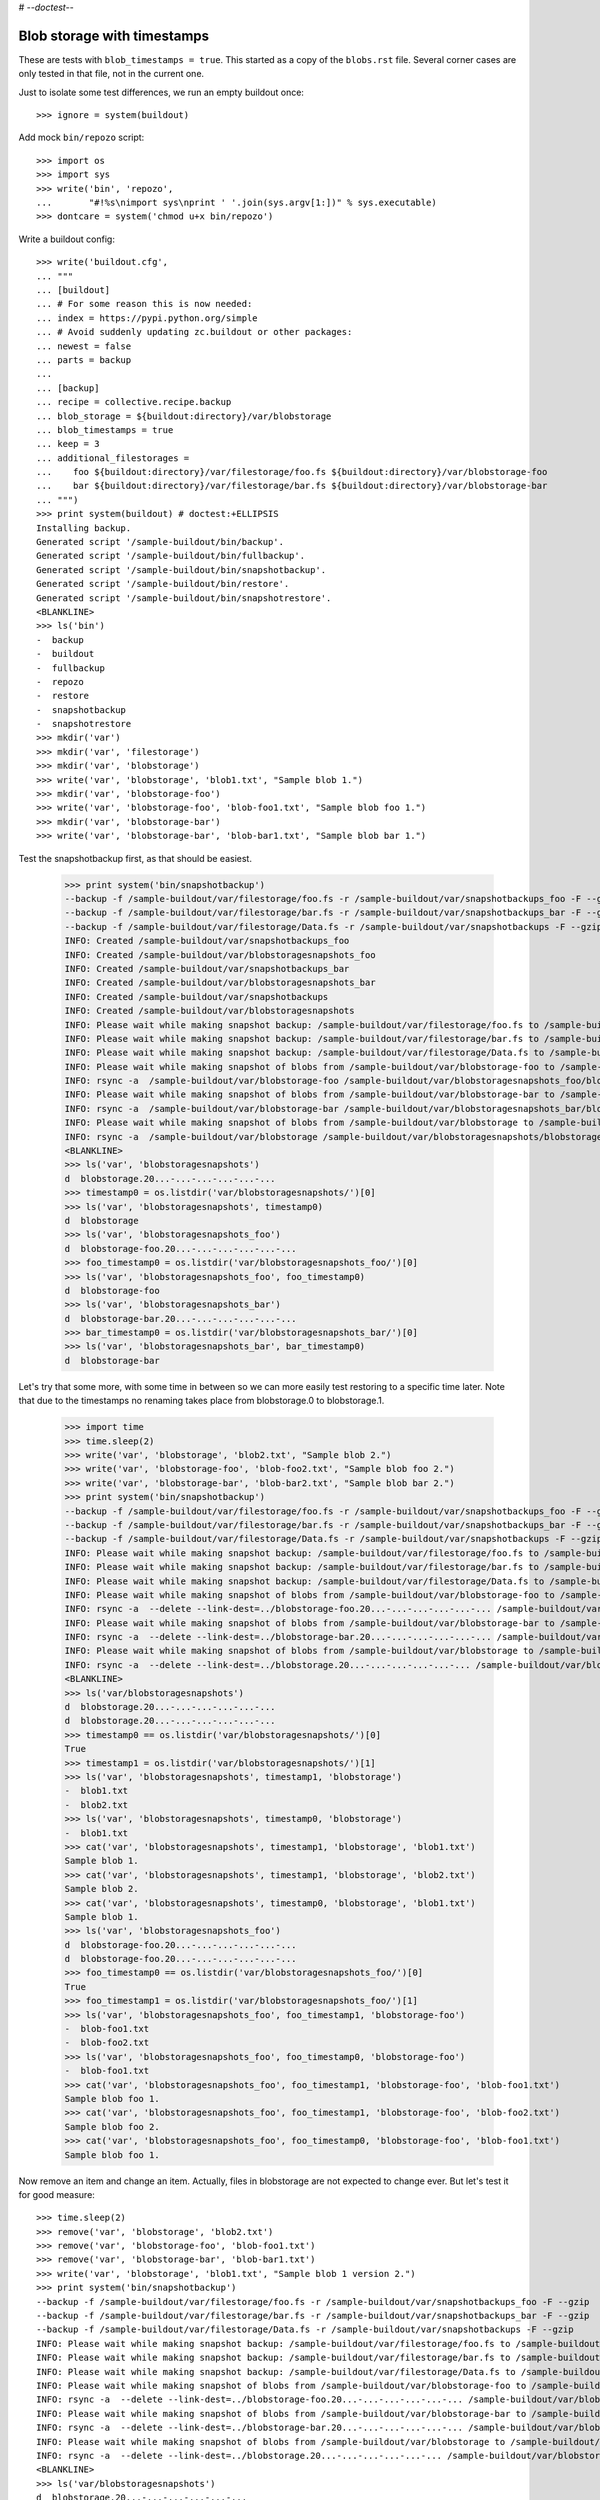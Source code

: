 # -*-doctest-*-

Blob storage with timestamps
============================

These are tests with ``blob_timestamps = true``.
This started as a copy of the ``blobs.rst`` file.
Several corner cases are only tested in that file, not in the current one.

Just to isolate some test differences, we run an empty buildout once::

    >>> ignore = system(buildout)

Add mock ``bin/repozo`` script::

    >>> import os
    >>> import sys
    >>> write('bin', 'repozo',
    ...       "#!%s\nimport sys\nprint ' '.join(sys.argv[1:])" % sys.executable)
    >>> dontcare = system('chmod u+x bin/repozo')

Write a buildout config::

    >>> write('buildout.cfg',
    ... """
    ... [buildout]
    ... # For some reason this is now needed:
    ... index = https://pypi.python.org/simple
    ... # Avoid suddenly updating zc.buildout or other packages:
    ... newest = false
    ... parts = backup
    ...
    ... [backup]
    ... recipe = collective.recipe.backup
    ... blob_storage = ${buildout:directory}/var/blobstorage
    ... blob_timestamps = true
    ... keep = 3
    ... additional_filestorages =
    ...    foo ${buildout:directory}/var/filestorage/foo.fs ${buildout:directory}/var/blobstorage-foo
    ...    bar ${buildout:directory}/var/filestorage/bar.fs ${buildout:directory}/var/blobstorage-bar
    ... """)
    >>> print system(buildout) # doctest:+ELLIPSIS
    Installing backup.
    Generated script '/sample-buildout/bin/backup'.
    Generated script '/sample-buildout/bin/fullbackup'.
    Generated script '/sample-buildout/bin/snapshotbackup'.
    Generated script '/sample-buildout/bin/restore'.
    Generated script '/sample-buildout/bin/snapshotrestore'.
    <BLANKLINE>
    >>> ls('bin')
    -  backup
    -  buildout
    -  fullbackup
    -  repozo
    -  restore
    -  snapshotbackup
    -  snapshotrestore
    >>> mkdir('var')
    >>> mkdir('var', 'filestorage')
    >>> mkdir('var', 'blobstorage')
    >>> write('var', 'blobstorage', 'blob1.txt', "Sample blob 1.")
    >>> mkdir('var', 'blobstorage-foo')
    >>> write('var', 'blobstorage-foo', 'blob-foo1.txt', "Sample blob foo 1.")
    >>> mkdir('var', 'blobstorage-bar')
    >>> write('var', 'blobstorage-bar', 'blob-bar1.txt', "Sample blob bar 1.")

Test the snapshotbackup first, as that should be easiest.

    >>> print system('bin/snapshotbackup')
    --backup -f /sample-buildout/var/filestorage/foo.fs -r /sample-buildout/var/snapshotbackups_foo -F --gzip
    --backup -f /sample-buildout/var/filestorage/bar.fs -r /sample-buildout/var/snapshotbackups_bar -F --gzip
    --backup -f /sample-buildout/var/filestorage/Data.fs -r /sample-buildout/var/snapshotbackups -F --gzip
    INFO: Created /sample-buildout/var/snapshotbackups_foo
    INFO: Created /sample-buildout/var/blobstoragesnapshots_foo
    INFO: Created /sample-buildout/var/snapshotbackups_bar
    INFO: Created /sample-buildout/var/blobstoragesnapshots_bar
    INFO: Created /sample-buildout/var/snapshotbackups
    INFO: Created /sample-buildout/var/blobstoragesnapshots
    INFO: Please wait while making snapshot backup: /sample-buildout/var/filestorage/foo.fs to /sample-buildout/var/snapshotbackups_foo
    INFO: Please wait while making snapshot backup: /sample-buildout/var/filestorage/bar.fs to /sample-buildout/var/snapshotbackups_bar
    INFO: Please wait while making snapshot backup: /sample-buildout/var/filestorage/Data.fs to /sample-buildout/var/snapshotbackups
    INFO: Please wait while making snapshot of blobs from /sample-buildout/var/blobstorage-foo to /sample-buildout/var/blobstoragesnapshots_foo
    INFO: rsync -a  /sample-buildout/var/blobstorage-foo /sample-buildout/var/blobstoragesnapshots_foo/blobstorage-foo.20...
    INFO: Please wait while making snapshot of blobs from /sample-buildout/var/blobstorage-bar to /sample-buildout/var/blobstoragesnapshots_bar
    INFO: rsync -a  /sample-buildout/var/blobstorage-bar /sample-buildout/var/blobstoragesnapshots_bar/blobstorage-bar.20...
    INFO: Please wait while making snapshot of blobs from /sample-buildout/var/blobstorage to /sample-buildout/var/blobstoragesnapshots
    INFO: rsync -a  /sample-buildout/var/blobstorage /sample-buildout/var/blobstoragesnapshots/blobstorage.20...-...-...-...-...-...
    <BLANKLINE>
    >>> ls('var', 'blobstoragesnapshots')
    d  blobstorage.20...-...-...-...-...-...
    >>> timestamp0 = os.listdir('var/blobstoragesnapshots/')[0]
    >>> ls('var', 'blobstoragesnapshots', timestamp0)
    d  blobstorage
    >>> ls('var', 'blobstoragesnapshots_foo')
    d  blobstorage-foo.20...-...-...-...-...-...
    >>> foo_timestamp0 = os.listdir('var/blobstoragesnapshots_foo/')[0]
    >>> ls('var', 'blobstoragesnapshots_foo', foo_timestamp0)
    d  blobstorage-foo
    >>> ls('var', 'blobstoragesnapshots_bar')
    d  blobstorage-bar.20...-...-...-...-...-...
    >>> bar_timestamp0 = os.listdir('var/blobstoragesnapshots_bar/')[0]
    >>> ls('var', 'blobstoragesnapshots_bar', bar_timestamp0)
    d  blobstorage-bar

Let's try that some more, with some time in between so we can more easily test restoring to a specific time later.
Note that due to the timestamps no renaming takes place from blobstorage.0 to blobstorage.1.

    >>> import time
    >>> time.sleep(2)
    >>> write('var', 'blobstorage', 'blob2.txt', "Sample blob 2.")
    >>> write('var', 'blobstorage-foo', 'blob-foo2.txt', "Sample blob foo 2.")
    >>> write('var', 'blobstorage-bar', 'blob-bar2.txt', "Sample blob bar 2.")
    >>> print system('bin/snapshotbackup')
    --backup -f /sample-buildout/var/filestorage/foo.fs -r /sample-buildout/var/snapshotbackups_foo -F --gzip
    --backup -f /sample-buildout/var/filestorage/bar.fs -r /sample-buildout/var/snapshotbackups_bar -F --gzip
    --backup -f /sample-buildout/var/filestorage/Data.fs -r /sample-buildout/var/snapshotbackups -F --gzip
    INFO: Please wait while making snapshot backup: /sample-buildout/var/filestorage/foo.fs to /sample-buildout/var/snapshotbackups_foo
    INFO: Please wait while making snapshot backup: /sample-buildout/var/filestorage/bar.fs to /sample-buildout/var/snapshotbackups_bar
    INFO: Please wait while making snapshot backup: /sample-buildout/var/filestorage/Data.fs to /sample-buildout/var/snapshotbackups
    INFO: Please wait while making snapshot of blobs from /sample-buildout/var/blobstorage-foo to /sample-buildout/var/blobstoragesnapshots_foo
    INFO: rsync -a  --delete --link-dest=../blobstorage-foo.20...-...-...-...-...-... /sample-buildout/var/blobstorage-foo /sample-buildout/var/blobstoragesnapshots_foo/blobstorage-foo.20...-...-...-...-...-...
    INFO: Please wait while making snapshot of blobs from /sample-buildout/var/blobstorage-bar to /sample-buildout/var/blobstoragesnapshots_bar
    INFO: rsync -a  --delete --link-dest=../blobstorage-bar.20...-...-...-...-...-... /sample-buildout/var/blobstorage-bar /sample-buildout/var/blobstoragesnapshots_bar/blobstorage-bar.20...-...-...-...-...-...
    INFO: Please wait while making snapshot of blobs from /sample-buildout/var/blobstorage to /sample-buildout/var/blobstoragesnapshots
    INFO: rsync -a  --delete --link-dest=../blobstorage.20...-...-...-...-...-... /sample-buildout/var/blobstorage /sample-buildout/var/blobstoragesnapshots/blobstorage.20...-...-...-...-...-...
    <BLANKLINE>
    >>> ls('var/blobstoragesnapshots')
    d  blobstorage.20...-...-...-...-...-...
    d  blobstorage.20...-...-...-...-...-...
    >>> timestamp0 == os.listdir('var/blobstoragesnapshots/')[0]
    True
    >>> timestamp1 = os.listdir('var/blobstoragesnapshots/')[1]
    >>> ls('var', 'blobstoragesnapshots', timestamp1, 'blobstorage')
    -  blob1.txt
    -  blob2.txt
    >>> ls('var', 'blobstoragesnapshots', timestamp0, 'blobstorage')
    -  blob1.txt
    >>> cat('var', 'blobstoragesnapshots', timestamp1, 'blobstorage', 'blob1.txt')
    Sample blob 1.
    >>> cat('var', 'blobstoragesnapshots', timestamp1, 'blobstorage', 'blob2.txt')
    Sample blob 2.
    >>> cat('var', 'blobstoragesnapshots', timestamp0, 'blobstorage', 'blob1.txt')
    Sample blob 1.
    >>> ls('var', 'blobstoragesnapshots_foo')
    d  blobstorage-foo.20...-...-...-...-...-...
    d  blobstorage-foo.20...-...-...-...-...-...
    >>> foo_timestamp0 == os.listdir('var/blobstoragesnapshots_foo/')[0]
    True
    >>> foo_timestamp1 = os.listdir('var/blobstoragesnapshots_foo/')[1]
    >>> ls('var', 'blobstoragesnapshots_foo', foo_timestamp1, 'blobstorage-foo')
    -  blob-foo1.txt
    -  blob-foo2.txt
    >>> ls('var', 'blobstoragesnapshots_foo', foo_timestamp0, 'blobstorage-foo')
    -  blob-foo1.txt
    >>> cat('var', 'blobstoragesnapshots_foo', foo_timestamp1, 'blobstorage-foo', 'blob-foo1.txt')
    Sample blob foo 1.
    >>> cat('var', 'blobstoragesnapshots_foo', foo_timestamp1, 'blobstorage-foo', 'blob-foo2.txt')
    Sample blob foo 2.
    >>> cat('var', 'blobstoragesnapshots_foo', foo_timestamp0, 'blobstorage-foo', 'blob-foo1.txt')
    Sample blob foo 1.

Now remove an item and change an item.
Actually, files in blobstorage are not expected to change ever.
But let's test it for good measure::

    >>> time.sleep(2)
    >>> remove('var', 'blobstorage', 'blob2.txt')
    >>> remove('var', 'blobstorage-foo', 'blob-foo1.txt')
    >>> remove('var', 'blobstorage-bar', 'blob-bar1.txt')
    >>> write('var', 'blobstorage', 'blob1.txt', "Sample blob 1 version 2.")
    >>> print system('bin/snapshotbackup')
    --backup -f /sample-buildout/var/filestorage/foo.fs -r /sample-buildout/var/snapshotbackups_foo -F --gzip
    --backup -f /sample-buildout/var/filestorage/bar.fs -r /sample-buildout/var/snapshotbackups_bar -F --gzip
    --backup -f /sample-buildout/var/filestorage/Data.fs -r /sample-buildout/var/snapshotbackups -F --gzip
    INFO: Please wait while making snapshot backup: /sample-buildout/var/filestorage/foo.fs to /sample-buildout/var/snapshotbackups_foo
    INFO: Please wait while making snapshot backup: /sample-buildout/var/filestorage/bar.fs to /sample-buildout/var/snapshotbackups_bar
    INFO: Please wait while making snapshot backup: /sample-buildout/var/filestorage/Data.fs to /sample-buildout/var/snapshotbackups
    INFO: Please wait while making snapshot of blobs from /sample-buildout/var/blobstorage-foo to /sample-buildout/var/blobstoragesnapshots_foo
    INFO: rsync -a  --delete --link-dest=../blobstorage-foo.20...-...-...-...-...-... /sample-buildout/var/blobstorage-foo /sample-buildout/var/blobstoragesnapshots_foo/blobstorage-foo.20...-...-...-...-...-...
    INFO: Please wait while making snapshot of blobs from /sample-buildout/var/blobstorage-bar to /sample-buildout/var/blobstoragesnapshots_bar
    INFO: rsync -a  --delete --link-dest=../blobstorage-bar.20...-...-...-...-...-... /sample-buildout/var/blobstorage-bar /sample-buildout/var/blobstoragesnapshots_bar/blobstorage-bar.20...-...-...-...-...-...
    INFO: Please wait while making snapshot of blobs from /sample-buildout/var/blobstorage to /sample-buildout/var/blobstoragesnapshots
    INFO: rsync -a  --delete --link-dest=../blobstorage.20...-...-...-...-...-... /sample-buildout/var/blobstorage /sample-buildout/var/blobstoragesnapshots/blobstorage.20...-...-...-...-...-...
    <BLANKLINE>
    >>> ls('var/blobstoragesnapshots')
    d  blobstorage.20...-...-...-...-...-...
    d  blobstorage.20...-...-...-...-...-...
    d  blobstorage.20...-...-...-...-...-...
    >>> timestamp0 == os.listdir('var/blobstoragesnapshots/')[0]
    True
    >>> timestamp1 == os.listdir('var/blobstoragesnapshots/')[1]
    True
    >>> timestamp2 = os.listdir('var/blobstoragesnapshots/')[2]
    >>> ls('var', 'blobstoragesnapshots', timestamp2, 'blobstorage')
    -  blob1.txt
    >>> ls('var', 'blobstoragesnapshots', timestamp1, 'blobstorage')
    -  blob1.txt
    -  blob2.txt
    >>> ls('var', 'blobstoragesnapshots', timestamp0, 'blobstorage')
    -  blob1.txt
    >>> cat('var', 'blobstoragesnapshots', timestamp2, 'blobstorage', 'blob1.txt')
    Sample blob 1 version 2.
    >>> cat('var', 'blobstoragesnapshots', timestamp1, 'blobstorage', 'blob1.txt')
    Sample blob 1.
    >>> cat('var', 'blobstoragesnapshots', timestamp0, 'blobstorage', 'blob1.txt')
    Sample blob 1.
    >>> ls('var', 'blobstoragesnapshots_foo')
    d  blobstorage-foo.20...-...-...-...-...-...
    d  blobstorage-foo.20...-...-...-...-...-...
    d  blobstorage-foo.20...-...-...-...-...-...
    >>> foo_timestamp0 == os.listdir('var/blobstoragesnapshots_foo/')[0]
    True
    >>> foo_timestamp1 == os.listdir('var/blobstoragesnapshots_foo/')[1]
    True
    >>> foo_timestamp2 = os.listdir('var/blobstoragesnapshots_foo/')[2]
    >>> ls('var', 'blobstoragesnapshots_foo', foo_timestamp2, 'blobstorage-foo')
    -  blob-foo2.txt
    >>> ls('var', 'blobstoragesnapshots_foo', foo_timestamp1, 'blobstorage-foo')
    -  blob-foo1.txt
    -  blob-foo2.txt
    >>> ls('var', 'blobstoragesnapshots_foo', foo_timestamp0, 'blobstorage-foo')
    -  blob-foo1.txt

Let's check the inodes of two files, to see if they are the same.  Not
sure if this works on all operating systems.

    >>> stat_0 = os.stat('var/blobstoragesnapshots/{0}/blobstorage/blob1.txt'.format(timestamp0))
    >>> stat_1 = os.stat('var/blobstoragesnapshots/{0}/blobstorage/blob1.txt'.format(timestamp1))
    >>> stat_0.st_ino == stat_1.st_ino
    True

Let's see how a bin/backup goes:

    >>> print system('bin/backup')
    --backup -f /sample-buildout/var/filestorage/foo.fs -r /sample-buildout/var/backups_foo --quick --gzip
    --backup -f /sample-buildout/var/filestorage/bar.fs -r /sample-buildout/var/backups_bar --quick --gzip
    --backup -f /sample-buildout/var/filestorage/Data.fs -r /sample-buildout/var/backups --quick --gzip
    INFO: Created /sample-buildout/var/backups_foo
    INFO: Created /sample-buildout/var/blobstoragebackups_foo
    INFO: Created /sample-buildout/var/backups_bar
    INFO: Created /sample-buildout/var/blobstoragebackups_bar
    INFO: Created /sample-buildout/var/backups
    INFO: Created /sample-buildout/var/blobstoragebackups
    INFO: Please wait while backing up database file: /sample-buildout/var/filestorage/foo.fs to /sample-buildout/var/backups_foo
    INFO: Please wait while backing up database file: /sample-buildout/var/filestorage/bar.fs to /sample-buildout/var/backups_bar
    INFO: Please wait while backing up database file: /sample-buildout/var/filestorage/Data.fs to /sample-buildout/var/backups
    INFO: Please wait while backing up blobs from /sample-buildout/var/blobstorage-foo to /sample-buildout/var/blobstoragebackups_foo
    INFO: rsync -a  /sample-buildout/var/blobstorage-foo /sample-buildout/var/blobstoragebackups_foo/blobstorage-foo.20...-...-...-...-...-...
    INFO: Please wait while backing up blobs from /sample-buildout/var/blobstorage-bar to /sample-buildout/var/blobstoragebackups_bar
    INFO: rsync -a  /sample-buildout/var/blobstorage-bar /sample-buildout/var/blobstoragebackups_bar/blobstorage-bar.20...-...-...-...-...-...
    INFO: Please wait while backing up blobs from /sample-buildout/var/blobstorage to /sample-buildout/var/blobstoragebackups
    INFO: rsync -a  /sample-buildout/var/blobstorage /sample-buildout/var/blobstoragebackups/blobstorage.20...-...-...-...-...-...
    <BLANKLINE>
    >>> backup_timestamp0 = os.listdir('var/blobstoragebackups/')[0]
    >>> ls('var', 'blobstoragebackups')
    d  blobstorage.20...-...-...-...-...-...
    >>> ls('var', 'blobstoragebackups', backup_timestamp0)
    d  blobstorage
    >>> ls('var', 'blobstoragebackups', backup_timestamp0, 'blobstorage')
    -  blob1.txt
    >>> foo_backup_timestamp0 = os.listdir('var/blobstoragebackups_foo/')[0]
    >>> ls('var', 'blobstoragebackups_foo')
    d  blobstorage-foo.20...-...-...-...-...-...
    >>> ls('var', 'blobstoragebackups_foo', foo_backup_timestamp0)
    d  blobstorage-foo
    >>> ls('var', 'blobstoragebackups_foo', foo_backup_timestamp0, 'blobstorage-foo')
    -  blob-foo2.txt

We try again with an extra 'blob' and a changed 'blob':

    >>> time.sleep(2)
    >>> write('var', 'blobstorage', 'blob2.txt', "Sample blob 2.")
    >>> write('var', 'blobstorage', 'blob1.txt', "Sample blob 1 version 3.")
    >>> print system('bin/backup')
    --backup -f /sample-buildout/var/filestorage/foo.fs -r /sample-buildout/var/backups_foo --quick --gzip
    --backup -f /sample-buildout/var/filestorage/bar.fs -r /sample-buildout/var/backups_bar --quick --gzip
    --backup -f /sample-buildout/var/filestorage/Data.fs -r /sample-buildout/var/backups --quick --gzip
    INFO: Please wait while backing up database file: /sample-buildout/var/filestorage/foo.fs to /sample-buildout/var/backups_foo
    INFO: Please wait while backing up database file: /sample-buildout/var/filestorage/bar.fs to /sample-buildout/var/backups_bar
    INFO: Please wait while backing up database file: /sample-buildout/var/filestorage/Data.fs to /sample-buildout/var/backups
    INFO: Please wait while backing up blobs from /sample-buildout/var/blobstorage-foo to /sample-buildout/var/blobstoragebackups_foo
    INFO: rsync -a  --delete --link-dest=../blobstorage-foo.20...-...-...-...-...-... /sample-buildout/var/blobstorage-foo /sample-buildout/var/blobstoragebackups_foo/blobstorage-foo.20...-...-...-...-...-...
    INFO: Please wait while backing up blobs from /sample-buildout/var/blobstorage-bar to /sample-buildout/var/blobstoragebackups_bar
    INFO: rsync -a  --delete --link-dest=../blobstorage-bar.20...-...-...-...-...-... /sample-buildout/var/blobstorage-bar /sample-buildout/var/blobstoragebackups_bar/blobstorage-bar.20...-...-...-...-...-...
    INFO: Please wait while backing up blobs from /sample-buildout/var/blobstorage to /sample-buildout/var/blobstoragebackups
    INFO: rsync -a  --delete --link-dest=../blobstorage.20...-...-...-...-...-... /sample-buildout/var/blobstorage /sample-buildout/var/blobstoragebackups/blobstorage.20...-...-...-...-...-...
    <BLANKLINE>
    >>> ls('var', 'blobstoragebackups')
    d  blobstorage.20...-...-...-...-...-...
    d  blobstorage.20...-...-...-...-...-...
    >>> backup_timestamp0 == os.listdir('var/blobstoragebackups/')[0]
    True
    >>> backup_timestamp1 = os.listdir('var/blobstoragebackups/')[1]
    >>> ls('var', 'blobstoragebackups', backup_timestamp1, 'blobstorage')
    -  blob1.txt
    -  blob2.txt
    >>> ls('var', 'blobstoragebackups', backup_timestamp0, 'blobstorage')
    -  blob1.txt
    >>> cat('var', 'blobstoragebackups', backup_timestamp1, 'blobstorage', 'blob1.txt')
    Sample blob 1 version 3.
    >>> cat('var', 'blobstoragebackups', backup_timestamp0, 'blobstorage', 'blob1.txt')
    Sample blob 1 version 2.

Write a third file.

    >>> write('var', 'blobstorage', 'blob3.txt', "Sample blob 3.")
    >>> ls('var/blobstorage')
    -  blob1.txt
    -  blob2.txt
    -  blob3.txt

Now try a restore.
The third file should be gone afterwards::

    >>> print system('bin/restore', input='no\n')
    <BLANKLINE>
    This will replace the filestorage:
        /sample-buildout/var/filestorage/foo.fs
        /sample-buildout/var/filestorage/bar.fs
        /sample-buildout/var/filestorage/Data.fs
    This will replace the blobstorage:
        /sample-buildout/var/blobstorage-foo
        /sample-buildout/var/blobstorage-bar
        /sample-buildout/var/blobstorage
    Are you sure? (yes/No)?
    INFO: Not restoring.
    <BLANKLINE>
    >>> ls('var/blobstorage')
    -  blob1.txt
    -  blob2.txt
    -  blob3.txt
    >>> print system('bin/restore', input='yes\n')
    --recover -o /sample-buildout/var/filestorage/foo.fs -r /sample-buildout/var/backups_foo
    --recover -o /sample-buildout/var/filestorage/bar.fs -r /sample-buildout/var/backups_bar
    --recover -o /sample-buildout/var/filestorage/Data.fs -r /sample-buildout/var/backups
    <BLANKLINE>
    This will replace the filestorage:
        /sample-buildout/var/filestorage/foo.fs
        /sample-buildout/var/filestorage/bar.fs
        /sample-buildout/var/filestorage/Data.fs
    This will replace the blobstorage:
        /sample-buildout/var/blobstorage-foo
        /sample-buildout/var/blobstorage-bar
        /sample-buildout/var/blobstorage
    Are you sure? (yes/No)?
    INFO: Please wait while restoring database file: /sample-buildout/var/backups_foo to /sample-buildout/var/filestorage/foo.fs
    INFO: Please wait while restoring database file: /sample-buildout/var/backups_bar to /sample-buildout/var/filestorage/bar.fs
    INFO: Please wait while restoring database file: /sample-buildout/var/backups to /sample-buildout/var/filestorage/Data.fs
    INFO: Restoring blobs from /sample-buildout/var/blobstoragebackups_foo to /sample-buildout/var/blobstorage-foo
    INFO: rsync -a  --delete /sample-buildout/var/blobstoragebackups_foo/blobstorage-foo.20...-...-...-...-...-.../blobstorage-foo /sample-buildout/var
    INFO: Restoring blobs from /sample-buildout/var/blobstoragebackups_bar to /sample-buildout/var/blobstorage-bar
    INFO: rsync -a  --delete /sample-buildout/var/blobstoragebackups_bar/blobstorage-bar.20...-...-...-...-...-.../blobstorage-bar /sample-buildout/var
    INFO: Restoring blobs from /sample-buildout/var/blobstoragebackups to /sample-buildout/var/blobstorage
    INFO: rsync -a  --delete /sample-buildout/var/blobstoragebackups/blobstorage.20...-...-...-...-...-.../blobstorage /sample-buildout/var
    <BLANKLINE>
    >>> ls('var/blobstorage')
    -  blob1.txt
    -  blob2.txt
    >>> cat('var', 'blobstorage', 'blob1.txt')
    Sample blob 1 version 3.

With the ``no-prompt`` option we avoid the question::

    >>> write('var', 'blobstorage', 'blob3.txt', "Sample blob 3.")
    >>> ls('var/blobstorage')
    -  blob1.txt
    -  blob2.txt
    -  blob3.txt
    >>> print system('bin/restore --no-prompt')
    --recover -o /sample-buildout/var/filestorage/foo.fs -r /sample-buildout/var/backups_foo
    --recover -o /sample-buildout/var/filestorage/bar.fs -r /sample-buildout/var/backups_bar
    --recover -o /sample-buildout/var/filestorage/Data.fs -r /sample-buildout/var/backups
    <BLANKLINE>
    INFO: Please wait while restoring database file: /sample-buildout/var/backups_foo to /sample-buildout/var/filestorage/foo.fs
    INFO: Please wait while restoring database file: /sample-buildout/var/backups_bar to /sample-buildout/var/filestorage/bar.fs
    INFO: Please wait while restoring database file: /sample-buildout/var/backups to /sample-buildout/var/filestorage/Data.fs
    INFO: Restoring blobs from /sample-buildout/var/blobstoragebackups_foo to /sample-buildout/var/blobstorage-foo
    INFO: rsync -a  --delete /sample-buildout/var/blobstoragebackups_foo/blobstorage-foo.20...-...-...-...-...-.../blobstorage-foo /sample-buildout/var
    INFO: Restoring blobs from /sample-buildout/var/blobstoragebackups_bar to /sample-buildout/var/blobstorage-bar
    INFO: rsync -a  --delete /sample-buildout/var/blobstoragebackups_bar/blobstorage-bar.20...-...-...-...-...-.../blobstorage-bar /sample-buildout/var
    INFO: Restoring blobs from /sample-buildout/var/blobstoragebackups to /sample-buildout/var/blobstorage
    INFO: rsync -a  --delete /sample-buildout/var/blobstoragebackups/blobstorage.20...-...-...-...-...-.../blobstorage /sample-buildout/var
    <BLANKLINE>
    >>> ls('var/blobstorage')
    -  blob1.txt
    -  blob2.txt
    >>> cat('var', 'blobstorage', 'blob1.txt')
    Sample blob 1 version 3.

Since release 2.3 we can also restore blobs to a specific date/time.
Since we use timestamps, this should be fairly straight forward.

    >>> backup_timestamp0 < backup_timestamp1
    True
    >>> backup_timestamp0
    'blobstorage.20...-...-...-...-...-...'
    >>> time_string = backup_timestamp0[len('blobstorage.'):]
    >>> time_string
    '20...-...-...-...-...-...'
    >>> print system('bin/restore %s' % time_string, input='yes\n')
    --recover -o /sample-buildout/var/filestorage/foo.fs -r /sample-buildout/var/backups_foo -D ...
    --recover -o /sample-buildout/var/filestorage/bar.fs -r /sample-buildout/var/backups_bar -D ...
    --recover -o /sample-buildout/var/filestorage/Data.fs -r /sample-buildout/var/backups -D ...
    <BLANKLINE>
    This will replace the filestorage:
        /sample-buildout/var/filestorage/foo.fs
        /sample-buildout/var/filestorage/bar.fs
        /sample-buildout/var/filestorage/Data.fs
    This will replace the blobstorage:
        /sample-buildout/var/blobstorage-foo
        /sample-buildout/var/blobstorage-bar
        /sample-buildout/var/blobstorage
    Are you sure? (yes/No)?
    INFO: Date restriction: restoring state at ...
    INFO: Please wait while restoring database file: /sample-buildout/var/backups_foo to /sample-buildout/var/filestorage/foo.fs
    INFO: Please wait while restoring database file: /sample-buildout/var/backups_bar to /sample-buildout/var/filestorage/bar.fs
    INFO: Please wait while restoring database file: /sample-buildout/var/backups to /sample-buildout/var/filestorage/Data.fs
    INFO: Restoring blobs from /sample-buildout/var/blobstoragebackups_foo to /sample-buildout/var/blobstorage-foo
    INFO: rsync -a  --delete /sample-buildout/var/blobstoragebackups_foo/blobstorage-foo.20...-...-...-...-...-.../blobstorage-foo /sample-buildout/var
    INFO: Restoring blobs from /sample-buildout/var/blobstoragebackups_bar to /sample-buildout/var/blobstorage-bar
    INFO: rsync -a  --delete /sample-buildout/var/blobstoragebackups_bar/blobstorage-bar.20...-...-...-...-...-.../blobstorage-bar /sample-buildout/var
    INFO: Restoring blobs from /sample-buildout/var/blobstoragebackups to /sample-buildout/var/blobstorage
    INFO: rsync -a  --delete /sample-buildout/var/blobstoragebackups/blobstorage.20...-...-...-...-...-.../blobstorage /sample-buildout/var
    <BLANKLINE>

The second blob file is now no longer in the blob storage.

    >>> ls('var/blobstorage')
    -  blob1.txt

The first blob file is back to an earlier version::

    >>> cat('var', 'blobstorage', 'blob1.txt')
    Sample blob 1 version 2.

The snapshotrestore works too::

    >>> print system('bin/snapshotrestore', input='yes\n')
    --recover -o /sample-buildout/var/filestorage/foo.fs -r /sample-buildout/var/snapshotbackups_foo
    --recover -o /sample-buildout/var/filestorage/bar.fs -r /sample-buildout/var/snapshotbackups_bar
    --recover -o /sample-buildout/var/filestorage/Data.fs -r /sample-buildout/var/snapshotbackups
    <BLANKLINE>
    This will replace the filestorage:
        /sample-buildout/var/filestorage/foo.fs
        /sample-buildout/var/filestorage/bar.fs
        /sample-buildout/var/filestorage/Data.fs
    This will replace the blobstorage:
        /sample-buildout/var/blobstorage-foo
        /sample-buildout/var/blobstorage-bar
        /sample-buildout/var/blobstorage
    Are you sure? (yes/No)?
    INFO: Please wait while restoring database file: /sample-buildout/var/snapshotbackups_foo to /sample-buildout/var/filestorage/foo.fs
    INFO: Please wait while restoring database file: /sample-buildout/var/snapshotbackups_bar to /sample-buildout/var/filestorage/bar.fs
    INFO: Please wait while restoring database file: /sample-buildout/var/snapshotbackups to /sample-buildout/var/filestorage/Data.fs
    INFO: Restoring blobs from /sample-buildout/var/blobstoragesnapshots_foo to /sample-buildout/var/blobstorage-foo
    INFO: rsync -a  --delete /sample-buildout/var/blobstoragesnapshots_foo/blobstorage-foo.20...-...-...-...-...-.../blobstorage-foo /sample-buildout/var
    INFO: Restoring blobs from /sample-buildout/var/blobstoragesnapshots_bar to /sample-buildout/var/blobstorage-bar
    INFO: rsync -a  --delete /sample-buildout/var/blobstoragesnapshots_bar/blobstorage-bar.20...-...-...-...-...-.../blobstorage-bar /sample-buildout/var
    INFO: Restoring blobs from /sample-buildout/var/blobstoragesnapshots to /sample-buildout/var/blobstorage
    INFO: rsync -a  --delete /sample-buildout/var/blobstoragesnapshots/blobstorage.20...-...-...-...-...-.../blobstorage /sample-buildout/var
    <BLANKLINE>

Check that this fits what is in the most recent snapshot::

    >>> ls('var/blobstorage')
    -  blob1.txt
    >>> ls('var/blobstoragesnapshots')
    d  blobstorage.20...-...-...-...-...-...
    d  blobstorage.20...-...-...-...-...-...
    d  blobstorage.20...-...-...-...-...-...
    >>> ls('var', 'blobstoragesnapshots', timestamp2, 'blobstorage')
    -  blob1.txt
    >>> ls('var', 'blobstoragesnapshots', timestamp1, 'blobstorage')
    -  blob1.txt
    -  blob2.txt
    >>> ls('var', 'blobstoragesnapshots', timestamp0, 'blobstorage')
    -  blob1.txt
    >>> cat('var', 'blobstoragesnapshots', timestamp2, 'blobstorage', 'blob1.txt')
    Sample blob 1 version 2.
    >>> cat('var', 'blobstoragesnapshots', timestamp1, 'blobstorage', 'blob1.txt')
    Sample blob 1.
    >>> cat('var', 'blobstoragesnapshots', timestamp0, 'blobstorage', 'blob1.txt')
    Sample blob 1.
    >>> cat('var', 'blobstorage', 'blob1.txt')
    Sample blob 1 version 2.

Since release 2.3 we can also restore blob snapshots to a specific date/time.

Since we use timestamps, this should be fairly straight forward.

    >>> timestamp0 < timestamp1 < timestamp2
    True
    >>> timestamp1
    'blobstorage.20...-...-...-...-...-...'
    >>> time_string = timestamp1[len('blobstorage.'):]
    >>> time_string
    '20...-...-...-...-...-...'
    >>> print system('bin/snapshotrestore %s' % time_string, input='yes\n')
    --recover -o /sample-buildout/var/filestorage/foo.fs -r /sample-buildout/var/snapshotbackups_foo -D ...
    --recover -o /sample-buildout/var/filestorage/bar.fs -r /sample-buildout/var/snapshotbackups_bar -D ...
    --recover -o /sample-buildout/var/filestorage/Data.fs -r /sample-buildout/var/snapshotbackups -D ...
    <BLANKLINE>
    This will replace the filestorage:
        /sample-buildout/var/filestorage/foo.fs
        /sample-buildout/var/filestorage/bar.fs
        /sample-buildout/var/filestorage/Data.fs
    This will replace the blobstorage:
        /sample-buildout/var/blobstorage-foo
        /sample-buildout/var/blobstorage-bar
        /sample-buildout/var/blobstorage
    Are you sure? (yes/No)?
    INFO: Date restriction: restoring state at ...
    INFO: Please wait while restoring database file: /sample-buildout/var/snapshotbackups_foo to /sample-buildout/var/filestorage/foo.fs
    INFO: Please wait while restoring database file: /sample-buildout/var/snapshotbackups_bar to /sample-buildout/var/filestorage/bar.fs
    INFO: Please wait while restoring database file: /sample-buildout/var/snapshotbackups to /sample-buildout/var/filestorage/Data.fs
    INFO: Restoring blobs from /sample-buildout/var/blobstoragesnapshots_foo to /sample-buildout/var/blobstorage-foo
    INFO: rsync -a  --delete /sample-buildout/var/blobstoragesnapshots_foo/blobstorage-foo.20...-...-...-...-...-.../blobstorage-foo /sample-buildout/var
    INFO: Restoring blobs from /sample-buildout/var/blobstoragesnapshots_bar to /sample-buildout/var/blobstorage-bar
    INFO: rsync -a  --delete /sample-buildout/var/blobstoragesnapshots_bar/blobstorage-bar.20...-...-...-...-...-.../blobstorage-bar /sample-buildout/var
    INFO: Restoring blobs from /sample-buildout/var/blobstoragesnapshots to /sample-buildout/var/blobstorage
    INFO: rsync -a  --delete /sample-buildout/var/blobstoragesnapshots/blobstorage.20...-...-...-...-...-.../blobstorage /sample-buildout/var
    <BLANKLINE>

The second blob file was only in blobstorage snapshot number 1 when we
started and now it is also in the main blobstorage again.

    >>> ls('var/blobstorage')
    -  blob1.txt
    -  blob2.txt
    >>> cat('var', 'blobstorage', 'blob1.txt')
    Sample blob 1.


zipbackup and ziprestore and timestamps
---------------------------------------

This is adapted from zipbackup.rst.

Since version 2.20, we can create a zipbackup and ziprestore
script.  These use a different backup location and have a few options
hardcoded: gzip and gzip_blob are True, keep is 1, regardless of what
the options in the buildout recipe section are.  You can always create
a separate buildout section where you explicitly change this using
options for the standard bin/backup script.

By default the scripts are not created.  You can enable them by
setting the enable_zipbackup option to true.

Create some archived (gzipped) and not-archived separate backup scripts::

    >>> write('buildout.cfg',
    ... """
    ... [buildout]
    ... newest = false
    ... parts = backup
    ...
    ... [backup]
    ... recipe = collective.recipe.backup
    ... blob_storage = ${buildout:directory}/var/blobstorage
    ... blob_timestamps = true
    ... enable_zipbackup = true
    ... """)
    >>> print system(buildout)
    Uninstalling backup.
    Installing backup.
    Generated script '/sample-buildout/bin/backup'.
    Generated script '/sample-buildout/bin/fullbackup'.
    Generated script '/sample-buildout/bin/zipbackup'.
    Generated script '/sample-buildout/bin/snapshotbackup'.
    Generated script '/sample-buildout/bin/restore'.
    Generated script '/sample-buildout/bin/ziprestore'.
    Generated script '/sample-buildout/bin/snapshotrestore'.
    <BLANKLINE>

Now we test it::

    >>> print system('bin/zipbackup')
    --backup -f /sample-buildout/var/filestorage/Data.fs -r /sample-buildout/var/zipbackups -F --gzip
    INFO: Created /sample-buildout/var/zipbackups
    INFO: Created /sample-buildout/var/blobstoragezips
    INFO: Please wait while backing up database file: /sample-buildout/var/filestorage/Data.fs to /sample-buildout/var/zipbackups
    INFO: Please wait while backing up blobs from /sample-buildout/var/blobstorage to /sample-buildout/var/blobstoragezips
    INFO: tar czf /sample-buildout/var/blobstoragezips/blobstorage.20...-...-...-...-...-....tar.gz -C /sample-buildout/var/blobstorage .
    <BLANKLINE>
    >>> ls('var', 'blobstoragezips')
    -   blobstorage.20...-...-...-...-...-....tar.gz
    >>> zip_timestamp0 = os.listdir('var/blobstoragezips')[0]

Keep is ignored by zipbackup, always using 1 as value.
Pause a short time to avoid getting an error for overwriting the previous file::

    >>> time.sleep(1)
    >>> print system('bin/zipbackup')
    --backup -f /sample-buildout/var/filestorage/Data.fs -r /sample-buildout/var/zipbackups -F --gzip
    INFO: Please wait while backing up database file: /sample-buildout/var/filestorage/Data.fs to /sample-buildout/var/zipbackups
    INFO: Please wait while backing up blobs from /sample-buildout/var/blobstorage to /sample-buildout/var/blobstoragezips
    INFO: tar czf /sample-buildout/var/blobstoragezips/blobstorage.20...-...-...-...-...-....tar.gz -C /sample-buildout/var/blobstorage .
    INFO: Removed 1 blob backup(s), the latest 1 backup(s) have been kept.
    <BLANKLINE>
    >>> ls('var', 'blobstoragezips')
    -   blobstorage.20...-...-...-...-...-....tar.gz
    >>> zip_timestamp1 = os.listdir('var/blobstoragezips')[0]
    >>> zip_timestamp0 == zip_timestamp1
    False

Now test the ziprestore script::

    >>> print system('bin/ziprestore', input='yes\n')
    --recover -o /sample-buildout/var/filestorage/Data.fs -r /sample-buildout/var/zipbackups
    <BLANKLINE>
    This will replace the filestorage:
        /sample-buildout/var/filestorage/Data.fs
    This will replace the blobstorage:
        /sample-buildout/var/blobstorage
    Are you sure? (yes/No)?
    INFO: Please wait while restoring database file: /sample-buildout/var/zipbackups to /sample-buildout/var/filestorage/Data.fs
    INFO: Restoring blobs from /sample-buildout/var/blobstoragezips to /sample-buildout/var/blobstorage
    INFO: Removing /sample-buildout/var/blobstorage
    INFO: Extracting /sample-buildout/var/blobstoragezips/blobstorage.20...-...-...-...-...-....tar.gz to /sample-buildout/var/blobstorage
    INFO: tar xzf /sample-buildout/var/blobstoragezips/blobstorage.20...-...-...-...-...-....tar.gz -C /sample-buildout/var/blobstorage
    <BLANKLINE>
